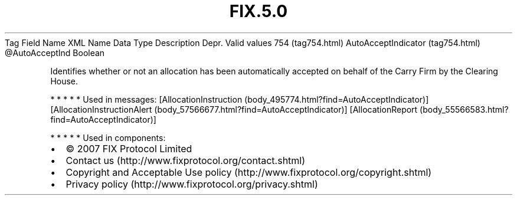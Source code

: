.TH FIX.5.0 "" "" "Tag #754"
Tag
Field Name
XML Name
Data Type
Description
Depr.
Valid values
754 (tag754.html)
AutoAcceptIndicator (tag754.html)
\@AutoAcceptInd
Boolean
.PP
Identifies whether or not an allocation has been automatically
accepted on behalf of the Carry Firm by the Clearing House.
.PP
   *   *   *   *   *
Used in messages:
[AllocationInstruction (body_495774.html?find=AutoAcceptIndicator)]
[AllocationInstructionAlert (body_57566677.html?find=AutoAcceptIndicator)]
[AllocationReport (body_55566583.html?find=AutoAcceptIndicator)]
.PP
   *   *   *   *   *
Used in components:

.PD 0
.P
.PD

.PP
.PP
.IP \[bu] 2
© 2007 FIX Protocol Limited
.IP \[bu] 2
Contact us (http://www.fixprotocol.org/contact.shtml)
.IP \[bu] 2
Copyright and Acceptable Use policy (http://www.fixprotocol.org/copyright.shtml)
.IP \[bu] 2
Privacy policy (http://www.fixprotocol.org/privacy.shtml)
